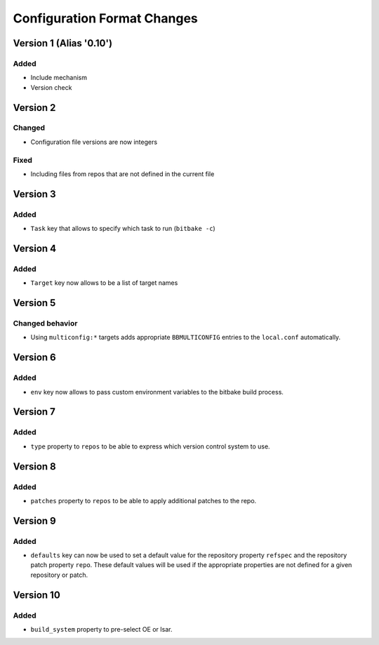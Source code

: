Configuration Format Changes
============================

Version 1 (Alias '0.10')
------------------------

Added
~~~~~

- Include mechanism
- Version check


Version 2
---------

Changed
~~~~~~~

- Configuration file versions are now integers

Fixed
~~~~~

- Including files from repos that are not defined in the current file

Version 3
---------

Added
~~~~~

- ``Task`` key that allows to specify which task to run (``bitbake -c``)

Version 4
---------

Added
~~~~~

- ``Target`` key now allows to be a list of target names

Version 5
---------

Changed behavior
~~~~~~~~~~~~~~~~

- Using ``multiconfig:*`` targets adds appropriate ``BBMULTICONFIG`` entries to
  the ``local.conf`` automatically.

Version 6
---------

Added
~~~~~

- ``env`` key now allows to pass custom environment variables to the bitbake
  build process.

Version 7
---------

Added
~~~~~

- ``type`` property to ``repos`` to be able to express which version control
  system to use.

Version 8
---------

Added
~~~~~

- ``patches`` property to ``repos`` to be able to apply additional patches to
  the repo.

Version 9
---------

Added
~~~~~

- ``defaults`` key can now be used to set a default value for the repository
  property ``refspec`` and the repository patch property ``repo``. These
  default values will be used if the appropriate properties are not defined
  for a given repository or patch.

Version 10
----------

Added
~~~~~

- ``build_system`` property to pre-select OE or Isar.

